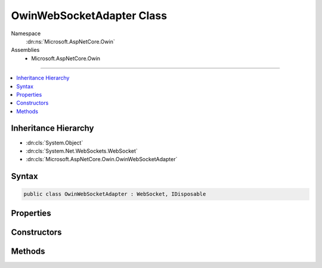 

OwinWebSocketAdapter Class
==========================





Namespace
    :dn:ns:`Microsoft.AspNetCore.Owin`
Assemblies
    * Microsoft.AspNetCore.Owin

----

.. contents::
   :local:



Inheritance Hierarchy
---------------------


* :dn:cls:`System.Object`
* :dn:cls:`System.Net.WebSockets.WebSocket`
* :dn:cls:`Microsoft.AspNetCore.Owin.OwinWebSocketAdapter`








Syntax
------

.. code-block:: csharp

    public class OwinWebSocketAdapter : WebSocket, IDisposable








.. dn:class:: Microsoft.AspNetCore.Owin.OwinWebSocketAdapter
    :hidden:

.. dn:class:: Microsoft.AspNetCore.Owin.OwinWebSocketAdapter

Properties
----------

.. dn:class:: Microsoft.AspNetCore.Owin.OwinWebSocketAdapter
    :noindex:
    :hidden:

    
    .. dn:property:: Microsoft.AspNetCore.Owin.OwinWebSocketAdapter.CloseStatus
    
        
        :rtype: System.Nullable<System.Nullable`1>{System.Net.WebSockets.WebSocketCloseStatus<System.Net.WebSockets.WebSocketCloseStatus>}
    
        
        .. code-block:: csharp
    
            public override WebSocketCloseStatus? CloseStatus
            {
                get;
            }
    
    .. dn:property:: Microsoft.AspNetCore.Owin.OwinWebSocketAdapter.CloseStatusDescription
    
        
        :rtype: System.String
    
        
        .. code-block:: csharp
    
            public override string CloseStatusDescription
            {
                get;
            }
    
    .. dn:property:: Microsoft.AspNetCore.Owin.OwinWebSocketAdapter.State
    
        
        :rtype: System.Net.WebSockets.WebSocketState
    
        
        .. code-block:: csharp
    
            public override WebSocketState State
            {
                get;
            }
    
    .. dn:property:: Microsoft.AspNetCore.Owin.OwinWebSocketAdapter.SubProtocol
    
        
        :rtype: System.String
    
        
        .. code-block:: csharp
    
            public override string SubProtocol
            {
                get;
            }
    

Constructors
------------

.. dn:class:: Microsoft.AspNetCore.Owin.OwinWebSocketAdapter
    :noindex:
    :hidden:

    
    .. dn:constructor:: Microsoft.AspNetCore.Owin.OwinWebSocketAdapter.OwinWebSocketAdapter(System.Collections.Generic.IDictionary<System.String, System.Object>, System.String)
    
        
    
        
        :type websocketContext: System.Collections.Generic.IDictionary<System.Collections.Generic.IDictionary`2>{System.String<System.String>, System.Object<System.Object>}
    
        
        :type subProtocol: System.String
    
        
        .. code-block:: csharp
    
            public OwinWebSocketAdapter(IDictionary<string, object> websocketContext, string subProtocol)
    

Methods
-------

.. dn:class:: Microsoft.AspNetCore.Owin.OwinWebSocketAdapter
    :noindex:
    :hidden:

    
    .. dn:method:: Microsoft.AspNetCore.Owin.OwinWebSocketAdapter.Abort()
    
        
    
        
        .. code-block:: csharp
    
            public override void Abort()
    
    .. dn:method:: Microsoft.AspNetCore.Owin.OwinWebSocketAdapter.CloseAsync(System.Net.WebSockets.WebSocketCloseStatus, System.String, System.Threading.CancellationToken)
    
        
    
        
        :type closeStatus: System.Net.WebSockets.WebSocketCloseStatus
    
        
        :type statusDescription: System.String
    
        
        :type cancellationToken: System.Threading.CancellationToken
        :rtype: System.Threading.Tasks.Task
    
        
        .. code-block:: csharp
    
            public override Task CloseAsync(WebSocketCloseStatus closeStatus, string statusDescription, CancellationToken cancellationToken)
    
    .. dn:method:: Microsoft.AspNetCore.Owin.OwinWebSocketAdapter.CloseOutputAsync(System.Net.WebSockets.WebSocketCloseStatus, System.String, System.Threading.CancellationToken)
    
        
    
        
        :type closeStatus: System.Net.WebSockets.WebSocketCloseStatus
    
        
        :type statusDescription: System.String
    
        
        :type cancellationToken: System.Threading.CancellationToken
        :rtype: System.Threading.Tasks.Task
    
        
        .. code-block:: csharp
    
            public override Task CloseOutputAsync(WebSocketCloseStatus closeStatus, string statusDescription, CancellationToken cancellationToken)
    
    .. dn:method:: Microsoft.AspNetCore.Owin.OwinWebSocketAdapter.Dispose()
    
        
    
        
        .. code-block:: csharp
    
            public override void Dispose()
    
    .. dn:method:: Microsoft.AspNetCore.Owin.OwinWebSocketAdapter.ReceiveAsync(System.ArraySegment<System.Byte>, System.Threading.CancellationToken)
    
        
    
        
        :type buffer: System.ArraySegment<System.ArraySegment`1>{System.Byte<System.Byte>}
    
        
        :type cancellationToken: System.Threading.CancellationToken
        :rtype: System.Threading.Tasks.Task<System.Threading.Tasks.Task`1>{System.Net.WebSockets.WebSocketReceiveResult<System.Net.WebSockets.WebSocketReceiveResult>}
    
        
        .. code-block:: csharp
    
            public override Task<WebSocketReceiveResult> ReceiveAsync(ArraySegment<byte> buffer, CancellationToken cancellationToken)
    
    .. dn:method:: Microsoft.AspNetCore.Owin.OwinWebSocketAdapter.SendAsync(System.ArraySegment<System.Byte>, System.Net.WebSockets.WebSocketMessageType, System.Boolean, System.Threading.CancellationToken)
    
        
    
        
        :type buffer: System.ArraySegment<System.ArraySegment`1>{System.Byte<System.Byte>}
    
        
        :type messageType: System.Net.WebSockets.WebSocketMessageType
    
        
        :type endOfMessage: System.Boolean
    
        
        :type cancellationToken: System.Threading.CancellationToken
        :rtype: System.Threading.Tasks.Task
    
        
        .. code-block:: csharp
    
            public override Task SendAsync(ArraySegment<byte> buffer, WebSocketMessageType messageType, bool endOfMessage, CancellationToken cancellationToken)
    

